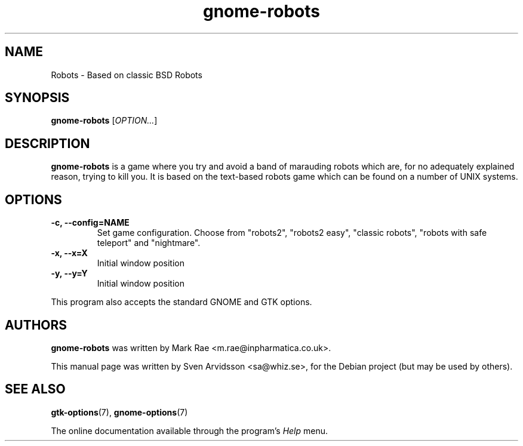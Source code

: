 .\" Copyright (C) 2007 Sven Arvidsson <sa@whiz.se>
.\"
.\" This is free software; you may redistribute it and/or modify
.\" it under the terms of the GNU General Public License as
.\" published by the Free Software Foundation; either version 2,
.\" or (at your option) any later version.
.\"
.\" This is distributed in the hope that it will be useful, but
.\" WITHOUT ANY WARRANTY; without even the implied warranty of
.\" MERCHANTABILITY or FITNESS FOR A PARTICULAR PURPOSE.  See the
.\" GNU General Public License for more details.
.\"
.\"You should have received a copy of the GNU General Public License along
.\"with this program; if not, write to the Free Software Foundation, Inc.,
.\"51 Franklin Street, Fifth Floor, Boston, MA 02110-1301 USA.
.TH gnome-robots 6 "2007\-06\-07" "GNOME"
.SH NAME
Robots \- Based on classic BSD Robots
.SH SYNOPSIS
.B gnome-robots
.RI [ OPTION... ]
.SH DESCRIPTION
.B gnome-robots
is a game where you try and avoid a band of marauding
robots which are, for no adequately explained reason, trying to kill
you. It is based on the text-based robots game which can be found on a
number of UNIX systems.
.SH OPTIONS
.TP
.B \-c, --config=NAME
Set game configuration. Choose from "robots2", "robots2 easy", "classic
robots", "robots with safe teleport" and "nightmare".
.TP
.B \-x, \-\-x=X
Initial window position
.TP
.B \-y, \-\-y=Y
Initial window position
.P
This program also accepts the standard GNOME and GTK options.
.SH AUTHORS
.B gnome-robots
was written by Mark Rae <m.rae@inpharmatica.co.uk>.
.P
This manual page was written by Sven Arvidsson <sa@whiz.se>,
for the Debian project (but may be used by others).
.SH SEE ALSO
.BR "gtk-options" (7),
.BR "gnome-options" (7)
.P
The online documentation available through the program's
.I Help
menu.

